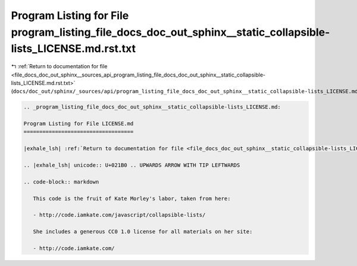 
.. _program_listing_file_docs_doc_out_sphinx__sources_api_program_listing_file_docs_doc_out_sphinx__static_collapsible-lists_LICENSE.md.rst.txt:

Program Listing for File program_listing_file_docs_doc_out_sphinx__static_collapsible-lists_LICENSE.md.rst.txt
==============================================================================================================

|exhale_lsh| :ref:`Return to documentation for file <file_docs_doc_out_sphinx__sources_api_program_listing_file_docs_doc_out_sphinx__static_collapsible-lists_LICENSE.md.rst.txt>` (``docs/doc_out/sphinx/_sources/api/program_listing_file_docs_doc_out_sphinx__static_collapsible-lists_LICENSE.md.rst.txt``)

.. |exhale_lsh| unicode:: U+021B0 .. UPWARDS ARROW WITH TIP LEFTWARDS

.. code-block:: cpp

   
   .. _program_listing_file_docs_doc_out_sphinx__static_collapsible-lists_LICENSE.md:
   
   Program Listing for File LICENSE.md
   ===================================
   
   |exhale_lsh| :ref:`Return to documentation for file <file_docs_doc_out_sphinx__static_collapsible-lists_LICENSE.md>` (``docs/doc_out/sphinx/_static/collapsible-lists/LICENSE.md``)
   
   .. |exhale_lsh| unicode:: U+021B0 .. UPWARDS ARROW WITH TIP LEFTWARDS
   
   .. code-block:: markdown
   
      This code is the fruit of Kate Morley's labor, taken from here:
      
      - http://code.iamkate.com/javascript/collapsible-lists/
      
      She includes a generous CC0 1.0 license for all materials on her site:
      
      - http://code.iamkate.com/
